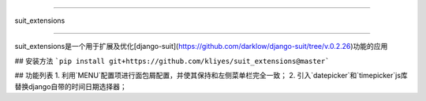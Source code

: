 =====

suit_extensions

=====

suit_extensions是一个用于扩展及优化[django-suit](https://github.com/darklow/django-suit/tree/v.0.2.26)功能的应用

## 安装方法
```pip install git+https://github.com/kliyes/suit_extensions@master```

## 功能列表
1. 利用`MENU`配置项进行面包屑配置，并使其保持和左侧菜单栏完全一致；
2. 引入`datepicker`和`timepicker`js库替换django自带的时间日期选择器；

